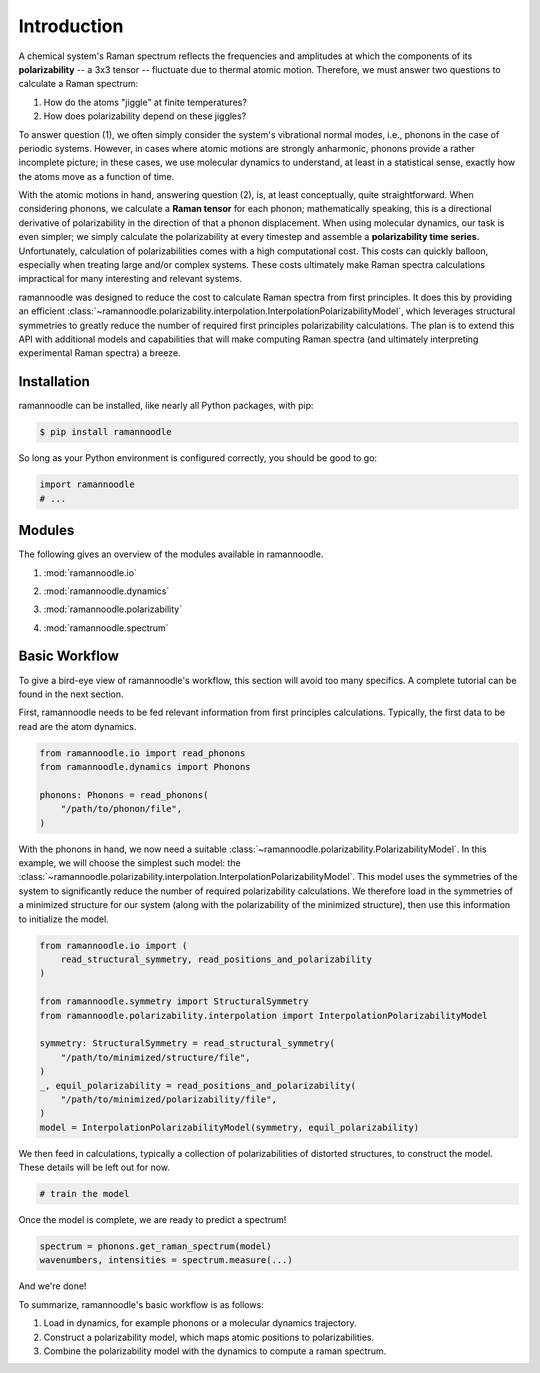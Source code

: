 Introduction
============

A chemical system's Raman spectrum reflects the frequencies and amplitudes at which the components of its **polarizability** -- a 3x3 tensor -- fluctuate due to thermal atomic motion. Therefore, we must answer two questions to calculate a Raman spectrum:

1. How do the atoms "jiggle" at finite temperatures?
2. How does polarizability depend on these jiggles?

To answer question (1), we often simply consider the system's vibrational normal modes, i.e., phonons in the case of periodic systems. However, in cases where atomic motions are strongly anharmonic, phonons provide a rather incomplete picture; in these cases, we use molecular dynamics to understand, at least in a statistical sense, exactly how the atoms move as a function of time.

With the atomic motions in hand, answering question (2), is, at least conceptually, quite straightforward. When considering phonons, we  calculate a **Raman tensor** for each phonon; mathematically speaking, this is a directional derivative of polarizability in the direction of that a phonon displacement. When using molecular dynamics, our task is even simpler; we simply calculate the polarizability at every timestep and assemble a **polarizability time series.** Unfortunately, calculation of polarizabilities comes with a high computational cost. This costs can quickly balloon, especially when treating large and/or complex systems. These costs ultimately make Raman spectra calculations impractical for many interesting and relevant systems.

ramannoodle was designed to reduce the cost to calculate Raman spectra from first principles. It does this by providing an efficient :class:`~ramannoodle.polarizability.interpolation.InterpolationPolarizabilityModel`, which leverages structural symmetries to greatly reduce the number of required first principles polarizability calculations. The plan is to extend this API with additional models and capabilities that will make computing Raman spectra (and ultimately interpreting experimental Raman spectra) a breeze.

Installation
------------

ramannoodle can be installed, like nearly all Python packages, with pip:

.. code-block:: console

      $ pip install ramannoodle

So long as your Python environment is configured correctly, you should be good to go:

.. code-block:: python

    import ramannoodle
    # ...

Modules
--------

The following gives an overview of the modules available in ramannoodle.

1. :mod:`ramannoodle.io`
    .. automodule:: ramannoodle.io
        :synopsis:

2. :mod:`ramannoodle.dynamics`
    .. automodule:: ramannoodle.dynamics
        :synopsis:

3. :mod:`ramannoodle.polarizability`
    .. automodule:: ramannoodle.polarizability
        :synopsis:

4. :mod:`ramannoodle.spectrum`
    .. automodule:: ramannoodle.spectrum
        :synopsis:

Basic Workflow
--------------

To give a bird-eye view of ramannoodle's workflow, this section will avoid too many specifics. A complete tutorial can be found in the next section.

First, ramannoodle needs to be fed relevant information from first principles calculations. Typically, the first data to be read are the atom dynamics.

.. code-block:: python

    from ramannoodle.io import read_phonons
    from ramannoodle.dynamics import Phonons

    phonons: Phonons = read_phonons(
        "/path/to/phonon/file",
    )

With the phonons in hand, we now need a suitable :class:`~ramannoodle.polarizability.PolarizabilityModel`. In this example, we will choose the simplest such model: the :class:`~ramannoodle.polarizability.interpolation.InterpolationPolarizabilityModel`. This model uses the symmetries of the system to significantly reduce the number of required polarizability calculations. We therefore load in the symmetries of a minimized structure for our system (along with the polarizability of the minimized structure), then use this information to initialize the model.

.. code-block:: python

    from ramannoodle.io import (
        read_structural_symmetry, read_positions_and_polarizability
    )

    from ramannoodle.symmetry import StructuralSymmetry
    from ramannoodle.polarizability.interpolation import InterpolationPolarizabilityModel

    symmetry: StructuralSymmetry = read_structural_symmetry(
        "/path/to/minimized/structure/file",
    )
    _, equil_polarizability = read_positions_and_polarizability(
        "/path/to/minimized/polarizability/file",
    )
    model = InterpolationPolarizabilityModel(symmetry, equil_polarizability)

We then feed in calculations, typically a collection of polarizabilities of distorted structures, to construct the model. These details will be left out for now.

.. code-block:: python

    # train the model

Once the model is complete, we are ready to predict a spectrum!

.. code-block:: python

    spectrum = phonons.get_raman_spectrum(model)
    wavenumbers, intensities = spectrum.measure(...)

And we're done!

To summarize, ramannoodle's basic workflow is as follows:

1. Load in dynamics, for example phonons or a molecular dynamics trajectory.
2. Construct a polarizability model, which maps atomic positions to polarizabilities.
3. Combine the polarizability model with the dynamics to compute a raman spectrum.
